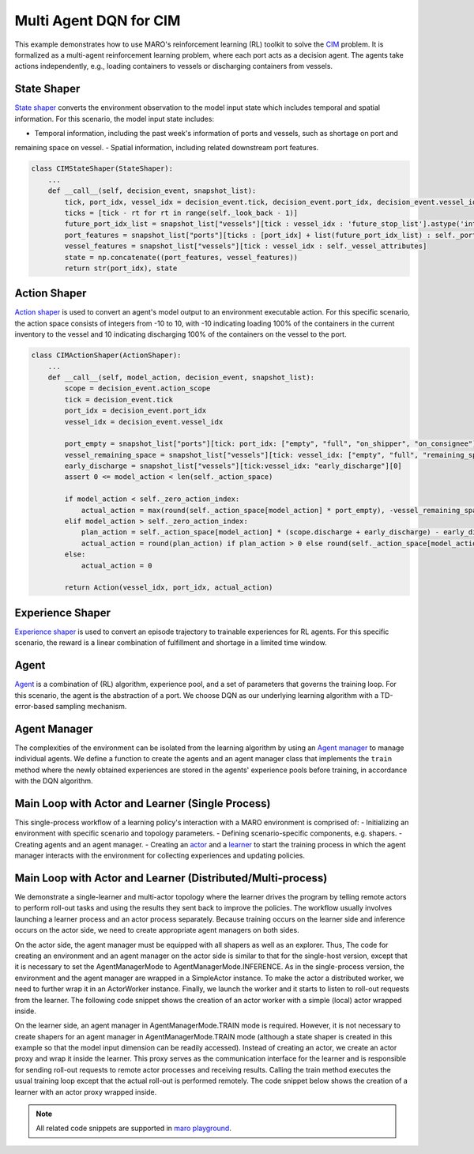 Multi Agent DQN for CIM
================================================

This example demonstrates how to use MARO's reinforcement learning (RL) toolkit to solve the
`CIM <https://maro.readthedocs.io/en/latest/scenarios/container_inventory_management.html>`_ problem. It is formalized as a multi-agent reinforcement learning problem, where each port acts as a decision
agent. The agents take actions independently, e.g., loading containers to vessels or discharging containers from vessels.

State Shaper
------------

`State shaper <https://maro.readthedocs.io/en/latest/key_components/rl_toolkit.html#shapers>`_ converts the environment
observation to the model input state which includes temporal and spatial information. For this scenario, the model input
state includes:

- Temporal information, including the past week's information of ports and vessels, such as shortage on port and
remaining space on vessel.
- Spatial information, including related downstream port features.

.. code-block:: python

    class CIMStateShaper(StateShaper):
        ...
        def __call__(self, decision_event, snapshot_list):
            tick, port_idx, vessel_idx = decision_event.tick, decision_event.port_idx, decision_event.vessel_idx
            ticks = [tick - rt for rt in range(self._look_back - 1)]
            future_port_idx_list = snapshot_list["vessels"][tick : vessel_idx : 'future_stop_list'].astype('int')
            port_features = snapshot_list["ports"][ticks : [port_idx] + list(future_port_idx_list) : self._port_attributes]
            vessel_features = snapshot_list["vessels"][tick : vessel_idx : self._vessel_attributes]
            state = np.concatenate((port_features, vessel_features))
            return str(port_idx), state


Action Shaper
-------------

`Action shaper <https://maro.readthedocs.io/en/latest/key_components/rl_toolkit.html#shapers>`_ is used to convert an
agent's model output to an environment executable action. For this specific scenario, the action space consists of
integers from -10 to 10, with -10 indicating loading 100% of the containers in the current inventory to the vessel and
10 indicating discharging 100% of the containers on the vessel to the port.

.. code-block:: python

    class CIMActionShaper(ActionShaper):
        ...
        def __call__(self, model_action, decision_event, snapshot_list):
            scope = decision_event.action_scope
            tick = decision_event.tick
            port_idx = decision_event.port_idx
            vessel_idx = decision_event.vessel_idx

            port_empty = snapshot_list["ports"][tick: port_idx: ["empty", "full", "on_shipper", "on_consignee"]][0]
            vessel_remaining_space = snapshot_list["vessels"][tick: vessel_idx: ["empty", "full", "remaining_space"]][2]
            early_discharge = snapshot_list["vessels"][tick:vessel_idx: "early_discharge"][0]
            assert 0 <= model_action < len(self._action_space)

            if model_action < self._zero_action_index:
                actual_action = max(round(self._action_space[model_action] * port_empty), -vessel_remaining_space)
            elif model_action > self._zero_action_index:
                plan_action = self._action_space[model_action] * (scope.discharge + early_discharge) - early_discharge
                actual_action = round(plan_action) if plan_action > 0 else round(self._action_space[model_action] * scope.discharge)
            else:
                actual_action = 0

            return Action(vessel_idx, port_idx, actual_action)

Experience Shaper
-----------------

`Experience shaper <https://maro.readthedocs.io/en/latest/key_components/rl_toolkit.html#shapers>`_ is used to convert
an episode trajectory to trainable experiences for RL agents. For this specific scenario, the reward is a linear
combination of fulfillment and shortage in a limited time window.

.. code-block:: python
    class TruncatedExperienceShaper(ExperienceShaper):
        ...
        def __call__(self, trajectory, snapshot_list):
            experiences_by_agent = {}
            for i in range(len(trajectory) - 1):
                transition = trajectory[i]
                agent_id = transition["agent_id"]
                if agent_id not in experiences_by_agent:
                    experiences_by_agent[agent_id] = defaultdict(list)
                experiences = experiences_by_agent[agent_id]
                experiences["state"].append(transition["state"])
                experiences["action"].append(transition["action"])
                experiences["reward"].append(self._compute_reward(transition["event"], snapshot_list))
                experiences["next_state"].append(trajectory[i+1]["state"])

            return experiences_by_agent

Agent
-----

`Agent <https://maro.readthedocs.io/en/latest/key_components/rl_toolkit.html#agent>`_ is a combination of (RL)
algorithm, experience pool, and a set of parameters that governs the training loop. For this scenario, the agent is the
abstraction of a port. We choose DQN as our underlying learning algorithm with a TD-error-based sampling mechanism.

.. code-block:: python
    class DQNAgent(AbsAgent):
        ...
        def train(self):
            if len(self._experience_pool) < self._min_experiences_to_train:
                return

            for _ in range(self._num_batches):
                indexes, sample = self._experience_pool.sample_by_key("loss", self._batch_size)
                state = np.asarray(sample["state"])
                action = np.asarray(sample["action"])
                reward = np.asarray(sample["reward"])
                next_state = np.asarray(sample["next_state"])
                loss = self._algorithm.train(state, action, reward, next_state)
                self._experience_pool.update(indexes, {"loss": loss})

Agent Manager
-------------

The complexities of the environment can be isolated from the learning algorithm by using an
`Agent manager <https://maro.readthedocs.io/en/latest/key_components/rl_toolkit.html#agent-manager>`_
to manage individual agents. We define a function to create the agents and an agent manager class
that implements the ``train`` method where the newly obtained experiences are stored in the agents'
experience pools before training, in accordance with the DQN algorithm.

.. code-block:: python
    def create_dqn_agents(agent_id_list, config):
        num_actions = config.algorithm.num_actions
        set_seeds(config.seed)
        agent_dict = {}
        for agent_id in agent_id_list:
            eval_model = LearningModel(
                decision_layers=FullyConnectedNet(
                    name=f'{agent_id}.policy',
                    input_dim=config.algorithm.input_dim,
                    output_dim=num_actions,
                    activation=nn.LeakyReLU, **config.algorithm.model
                )
            )

            algorithm = DQN(
                eval_model=eval_model,
                optimizer_cls=RMSprop,
                optimizer_params=config.algorithm.optimizer,
                loss_func=nn.functional.smooth_l1_loss,
                hyper_params=DQNConfig(
                    **config.algorithm.hyper_parameters,
                    num_actions=num_actions
                )
            )

            experience_pool = ColumnBasedStore(**config.experience_pool)
            agent_dict[agent_id] = DQNAgent(
                name=agent_id,
                algorithm=algorithm,
                experience_pool=experience_pool,
                **config.training_loop_parameters
            )

        return agent_dict

    class DQNAgentManager(AbsAgentManager):
        def train(self, experiences_by_agent, performance=None):
            self._assert_train_mode()

            # store experiences for each agent
            for agent_id, exp in experiences_by_agent.items():
                exp.update({"loss": [1e8] * len(list(exp.values())[0])})
                self.agent_dict[agent_id].store_experiences(exp)

            for agent in self.agent_dict.values():
                agent.train()

Main Loop with Actor and Learner (Single Process)
-------------------------------------------------

This single-process workflow of a learning policy's interaction with a MARO environment is comprised of:
- Initializing an environment with specific scenario and topology parameters.
- Defining scenario-specific components, e.g. shapers.
- Creating agents and an agent manager.
- Creating an `actor <https://maro.readthedocs.io/en/latest/key_components/rl_toolkit.html#learner-and-actor>`_ and a
`learner <https://maro.readthedocs.io/en/latest/key_components/rl_toolkit.html#learner-and-actor>`_ to start the
training process in which the agent manager interacts with the environment for collecting experiences and updating
policies.

.. code-block::python
    env = Env(config.env.scenario, config.env.topology, durations=config.env.durations)
    agent_id_list = [str(agent_id) for agent_id in env.agent_idx_list]

    state_shaper = CIMStateShaper(**config.state_shaping)
    action_shaper = CIMActionShaper(action_space=list(np.linspace(-1.0, 1.0, config.agents.algorithm.num_actions)))
    experience_shaper = TruncatedExperienceShaper(**config.experience_shaping.truncated)

    agent_manager = DQNAgentManager(
        name="cim_learner",
        mode=AgentManagerMode.TRAIN_INFERENCE,
        agent_dict=create_dqn_agents(agent_id_list, config.agents),
        state_shaper=state_shaper,
        action_shaper=action_shaper,
        experience_shaper=experience_shaper
    )

    early_stopping_checker = MaxDeltaEarlyStoppingChecker(
        last_k=config.general.early_stopping.last_k,
        threshold=config.general.early_stopping.threshold
    )
    actor = SimpleActor(env=env, inference_agents=agent_manager)
    learner = SimpleLearner(
        trainable_agents=agent_manager,
        actor=actor,
        explorer=TwoPhaseLinearExplorer(**config.exploration),
        logger=Logger("single_host_cim_learner", auto_timestamp=False)
    )
    learner.learn(
        max_episode=config.general.max_episode,
        early_stopping_checker=early_stopping_checker,
        warmup_ep=config.general.early_stopping.warmup_ep,
        early_stopping_metric_func=lambda x: 1 - x["container_shortage"] / x["order_requirements"],
    )


Main Loop with Actor and Learner (Distributed/Multi-process)
--------------------------------------------------------------

We demonstrate a single-learner and multi-actor topology where the learner drives the program by telling remote actors
to perform roll-out tasks and using the results they sent back to improve the policies. The workflow usually involves
launching a learner process and an actor process separately. Because training occurs on the learner side and inference
occurs on the actor side, we need to create appropriate agent managers on both sides.

On the actor side, the agent manager must be equipped with all shapers as well as an explorer. Thus, The code for
creating an environment and an agent manager on the actor side is similar to that for the single-host version,
except that it is necessary to set the AgentManagerMode to AgentManagerMode.INFERENCE. As in the single-process version, the environment
and the agent manager are wrapped in a SimpleActor instance. To make the actor a distributed worker, we need to further
wrap it in an ActorWorker instance. Finally, we launch the worker and it starts to listen to roll-out requests from the
learner. The following code snippet shows the creation of an actor worker with a simple (local) actor wrapped inside.

.. code-block:: python
    agent_manager = DQNAgentManager(
        name="distributed_cim_actor",
        mode=AgentManagerMode.INFERENCE,
        agent_dict=create_dqn_agents(agent_id_list, config.agents),
        state_shaper=state_shaper,
        action_shaper=action_shaper,
        experience_shaper=experience_shaper,
    )
    proxy_params = {
        "group_name": os.environ["GROUP"],
        "expected_peers": {"learner": 1},
        "redis_address": ("localhost", 6379)
    }
    actor_worker = ActorWorker(
        local_actor=SimpleActor(env=env, inference_agents=agent_manager),
        proxy_params=proxy_params
    )
    actor_worker.launch()

On the learner side, an agent manager in AgentManagerMode.TRAIN mode is required. However, it is not necessary to create shapers for an
agent manager in AgentManagerMode.TRAIN mode (although a state shaper is created in this example so that the model input dimension can
be readily accessed). Instead of creating an actor, we create an actor proxy and wrap it inside the learner. This proxy
serves as the communication interface for the learner and is responsible for sending roll-out requests to remote actor
processes and receiving results. Calling the train method executes the usual training loop except that the actual
roll-out is performed remotely. The code snippet below shows the creation of a learner with an actor proxy wrapped
inside.

.. code-block:: python
    agent_manager = DQNAgentManager(
        name="distributed_cim_learner",
        mode=AgentManagerMode.TRAIN,
        agent_dict=create_dqn_agents(agent_id_list, config.agents),
    )

    proxy_params = {
        "group_name": os.environ["GROUP"],
        "expected_peers": {"actor": int(os.environ["NUM_ACTORS"])},
        "redis_address": ("localhost", 6379)
    }

    early_stopping_checker = MaxDeltaEarlyStoppingChecker(
        last_k=config.general.early_stopping.last_k,
        threshold=config.general.early_stopping.threshold
    )

    learner = SimpleLearner(
        trainable_agents=agent_manager,
        actor=ActorProxy(proxy_params=proxy_params, experience_collecting_func=concat_experiences_by_agent),
        explorer=TwoPhaseLinearExplorer(**config.exploration),
        logger=Logger("distributed_cim_learner", auto_timestamp=False)
    )
    learner.learn(
        max_episode=config.general.max_episode,
        early_stopping_checker=early_stopping_checker,
        warmup_ep=config.general.early_stopping.warmup_ep,
        early_stopping_metric_func=lambda x: 1 - x["container_shortage"] / x["order_requirements"],
    )

.. note::

  All related code snippets are supported in `maro playground <https://hub.docker.com/r/arthursjiang/maro>`_.
